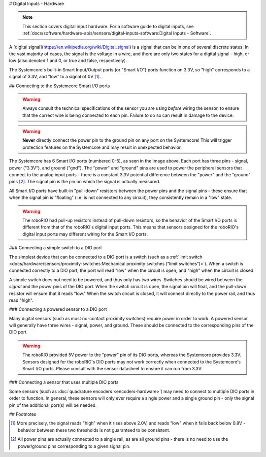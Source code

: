 # Digital Inputs - Hardware

.. note:: This section covers digital input hardware.  For a software guide to digital inputs, see :ref:`docs/software/hardware-apis/sensors/digital-inputs-software:Digital Inputs - Software`.

A [digital signal](https://en.wikipedia.org/wiki/Digital_signal) is a signal that can be in one of several discrete states.  In the vast majority of cases, the signal is the voltage in a wire, and there are only two states for a digital signal - high, or low (also denoted 1 and 0, or true and false, respectively).

The Systemcore's built-in Smart Input/Output ports (or "Smart I/O") ports function on 3.3V, so "high" corresponds to a signal of 3.3V, and "low" to a signal of 0V [1]_.

## Connecting to the Systemcore Smart I/O ports

.. warning:: Always consult the technical specifications of the sensor you are using *before* wiring the sensor, to ensure that the correct wire is being connected to each pin.  Failure to do so can result in damage to the device.

.. warning:: **Never** directly connect the power pin to the ground pin on any port on the Systemcore!  This will trigger protection features on the Systemcore and may result in unexpected behavior.

.. image:: images/systemcore/systemcore-smartio.png
   :alt: The Systemcore, with the location of the Smart I/O ports highlighted.

The Systemcore has 6 Smart I/O ports (numbered 0-5), as seen in the image above.  Each port has three pins - signal, power ("3.3V"), and ground ("gnd").  The "power" and "ground" pins are used to power the peripheral sensors that connect to the analog input ports - there is a constant 3.3V potential difference between the "power" and the "ground" pins [2]_.  The signal pin is the pin on which the signal is actually measured.

All Smart I/O ports have built-in "pull-down" resistors between the power pins and the signal pins - these ensure that when the signal pin is "floating" (i.e. is not connected to any circuit), they consistently remain in a "low" state.

.. warning:: The roboRIO had pull-up resistors instead of pull-down resistors, so the behavior of the Smart I/O ports is different from that of the roboRIO's digital input ports.  This means that sensors designed for the roboRIO's digital input ports may different wiring for the Smart I/O ports.

### Connecting a simple switch to a DIO port

The simplest device that can be connected to a DIO port is a switch (such as a :ref:`limit switch <docs/hardware/sensors/proximity-switches:Mechanical proximity switches ("limit switches")>`).  When a switch is connected correctly to a DIO port, the port will read "low" when the circuit is open, and "high" when the circuit is closed.

A simple switch does not need to be powered, and thus only has two wires.  Switches should be wired between the *signal* and the *power* pins of the DIO port.  When the switch circuit is open, the signal pin will float, and the pull-down resistor will ensure that it reads "low."  When the switch circuit is closed, it will connect directly to the power rail, and thus read "high".

.. image:: images/digital-inputs-hardware/limit-switch-to-roborio.svg
   :alt: Connecting a normally open limit switch to a DIO channel of the roboRIO.

.. todo:: Update above image to use the Systemcore Smart I/O ports and wiring for pull-down resistors.

### Connecting a powered sensor to a DIO port

Many digital sensors (such as most no-contact proximity switches) require power in order to work.  A powered sensor will generally have three wires - signal, power, and ground.  These should be connected to the corresponding pins of the DIO port.

.. image:: images/digital-inputs-hardware/hall-effect-sensor-to-roborio.svg
   :alt: Connecting a Hall Effect sensor to a roboRIO DIO channel.

.. todo:: Update above image to use the Systemcore Smart I/O ports.

.. warning:: The roboRIO provided 5V power to the "power" pin of its DIO ports, whereas the Systemcore provides 3.3V.  Sensors designed for the roboRIO's DIO ports may not work correctly when connected to the Systemcore's Smart I/O ports. Please consult with the sensor datasheet to ensure it can run from 3.3V.

### Connecting a sensor that uses multiple DIO ports

Some sensors (such as :doc:`quadrature encoders <encoders-hardware>`) may need to connect to multiple DIO ports in order to function.  In general, these sensors will only ever require a single power and a single ground pin - only the signal pin of the additional port(s) will be needed.

.. image:: images/digital-inputs-hardware/e4t-oem-miniature-optical-encoder-to-roborio.svg
   :alt: Connecting a E4T Optical Encoder to two different DIO ports of the roboRIO.

.. todo:: Update above image to use the Systemcore Smart I/O ports.

## Footnotes

.. [1] More precisely, the signal reads "high" when it rises above 2.0V, and reads "low" when it falls back below 0.8V - behavior between these two thresholds is not guaranteed to be consistent.
.. [2] All power pins are actually connected to a single rail, as are all ground pins - there is no need to use the power/ground pins corresponding to a given signal pin.
